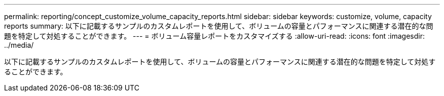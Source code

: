 ---
permalink: reporting/concept_customize_volume_capacity_reports.html 
sidebar: sidebar 
keywords: customize, volume, capacity reports 
summary: 以下に記載するサンプルのカスタムレポートを使用して、ボリュームの容量とパフォーマンスに関連する潜在的な問題を特定して対処することができます。 
---
= ボリューム容量レポートをカスタマイズする
:allow-uri-read: 
:icons: font
:imagesdir: ../media/


[role="lead"]
以下に記載するサンプルのカスタムレポートを使用して、ボリュームの容量とパフォーマンスに関連する潜在的な問題を特定して対処することができます。
